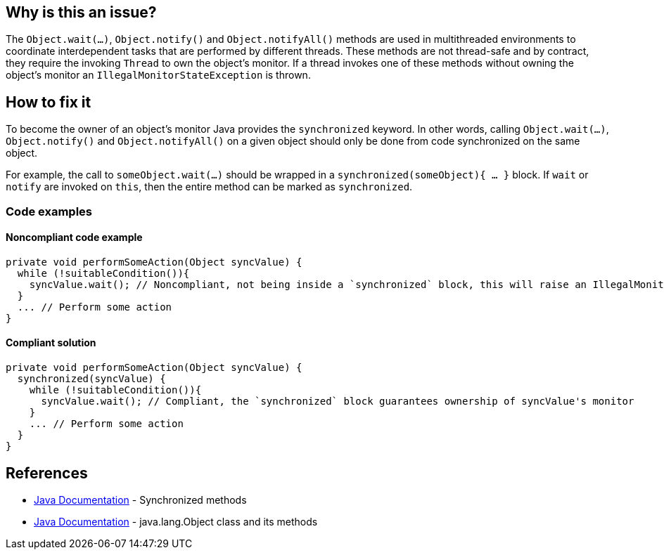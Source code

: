 == Why is this an issue?

The `Object.wait(...)`, `Object.notify()` and `Object.notifyAll()` methods are used in multithreaded environments to coordinate interdependent tasks that are performed by different threads.
These methods are not thread-safe and by contract, they require the invoking `Thread` to own the object's monitor.
If a thread invokes one of these methods without owning the object's monitor an `IllegalMonitorStateException` is thrown.

== How to fix it

To become the owner of an object's monitor Java provides the `synchronized` keyword.
In other words, calling `Object.wait(...)`, `Object.notify()` and `Object.notifyAll()` on a given object should only be done from code synchronized on the same object.

For example, the call to `someObject.wait(...)` should be wrapped in a `synchronized(someObject){ ... }` block.
If `wait` or `notify` are invoked on `this`, then the entire method can be marked as `synchronized`.

=== Code examples

==== Noncompliant code example

[source,java,diff-id=1,diff-type=noncompliant]
----
private void performSomeAction(Object syncValue) {
  while (!suitableCondition()){
    syncValue.wait(); // Noncompliant, not being inside a `synchronized` block, this will raise an IllegalMonitorStateException
  }
  ... // Perform some action
}
----

==== Compliant solution

[source,java,diff-id=1,diff-type=compliant]
----
private void performSomeAction(Object syncValue) {
  synchronized(syncValue) {
    while (!suitableCondition()){
      syncValue.wait(); // Compliant, the `synchronized` block guarantees ownership of syncValue's monitor
    }
    ... // Perform some action
  }
}
----

== References

* https://docs.oracle.com/javase/tutorial/essential/concurrency/syncmeth.html[Java Documentation] - Synchronized methods
* https://docs.oracle.com/javase%2F7%2Fdocs%2Fapi%2F%2F/java/lang/Object.html#wait()[Java Documentation] - java.lang.Object class and its methods

ifdef::env-github,rspecator-view[]

'''
== Implementation Specification
(visible only on this page)

=== Message

Make this call to "[wait(...)|notify()|notifyAll()]" only inside a synchronized block to be sure to hold the monitor on "[this|xxx]" object.


endif::env-github,rspecator-view[]
